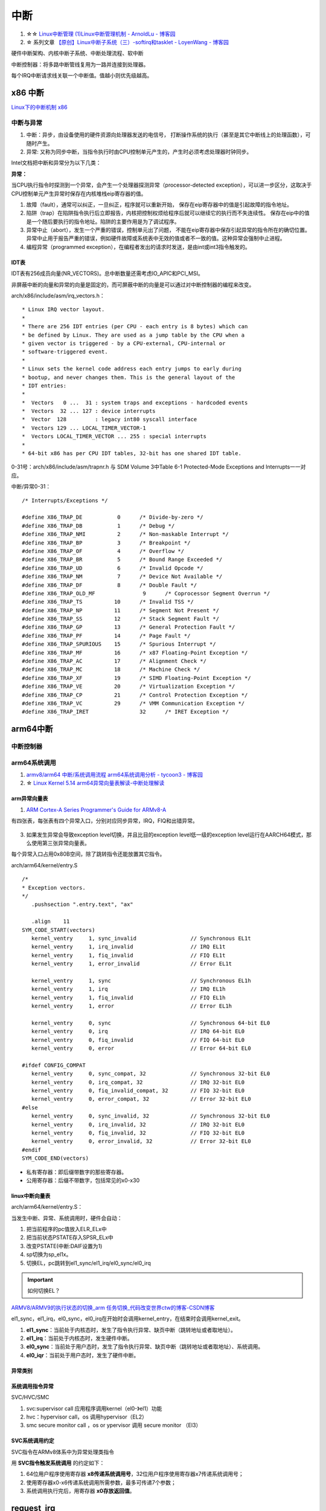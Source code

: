 ============
中断 
============

1. ☆☆ `Linux中断管理 (1)Linux中断管理机制 - ArnoldLu - 博客园  <https://www.cnblogs.com/arnoldlu/p/8659981.html>`__
2. ☆ 系列文章 `【原创】Linux中断子系统（三）-softirq和tasklet - LoyenWang - 博客园  <https://www.cnblogs.com/LoyenWang/p/13124803.html>`__

硬件中断架构、内核中断子系统、中断处理流程、软中断


中断控制器：将多路中断管线复用为一路并连接到处理器。

每个IRQ中断请求线关联一个中断值。值越小则优先级越高。

x86 中断
============
`Linux下的中断机制 x86 <https://lrita.github.io/2019/03/05/linux-interrupt-and-trap>`__

中断与异常
-------------

1. 中断：异步，由设备使用的硬件资源向处理器发送的电信号， 打断操作系统的执行（甚至是其它中断线上的处理函数），可随时产生。
2. 异常: 又称为同步中断，当指令执行时由CPU控制单元产生的，产生时必须考虑处理器时钟同步。


Intel文档把中断和异常分为以下几类：

**异常：**

当CPU执行指令时探测到一个异常，会产生一个处理器探测异常（processor-detected exception），可以进一步区分，这取决于CPU控制单元产生异常时保存在内核堆栈eip寄存器的值。

1. 故障（fault），通常可以纠正，一旦纠正，程序就可以重新开始，
   保存在eip寄存器中的值是引起故障的指令地址。
2. 陷阱（trap）在陷阱指令执行后立即报告，内核把控制权烦给程序后就可以继续它的执行而不失连续性。
   保存在eip中的值是一个随后要执行的指令地址。陷阱的主要作用是为了调试程序。
3. 异常中止（abort），发生一个严重的错误，控制单元出了问题，
   不能在eip寄存器中保存引起异常的指令所在的确切位置。异常中止用于报告严重的错误，例如硬件故障或系统表中无效的值或者不一致的值。这种异常会强制中止进程。
4. 编程异常（programmed exception），在编程者发出的请求时发送，是由int或int3指令触发的。



IDT表
~~~~~~~~~


IDT表有256成员向量(NR_VECTORS)。总中断数量还需考虑IO_APIC和PCI_MSI。

非屏蔽中断的向量和异常的向量是固定的，而可屏蔽中断的向量是可以通过对中断控制器的编程来改变。


arch/x86/include/asm/irq_vectors.h：

::

   * Linux IRQ vector layout.
   *
   * There are 256 IDT entries (per CPU - each entry is 8 bytes) which can
   * be defined by Linux. They are used as a jump table by the CPU when a
   * given vector is triggered - by a CPU-external, CPU-internal or
   * software-triggered event.
   *
   * Linux sets the kernel code address each entry jumps to early during
   * bootup, and never changes them. This is the general layout of the
   * IDT entries:
   *
   *  Vectors   0 ...  31 : system traps and exceptions - hardcoded events
   *  Vectors  32 ... 127 : device interrupts
   *  Vector  128         : legacy int80 syscall interface
   *  Vectors 129 ... LOCAL_TIMER_VECTOR-1
   *  Vectors LOCAL_TIMER_VECTOR ... 255 : special interrupts
   *
   * 64-bit x86 has per CPU IDT tables, 32-bit has one shared IDT table.



0-31号：arch/x86/include/asm/trapnr.h 与 SDM Volume 3中Table 6-1 Protected-Mode Exceptions and Interrupts一一对应。

中断/异常0-31：

::

   /* Interrupts/Exceptions */

   #define X86_TRAP_DE		 0	/* Divide-by-zero */
   #define X86_TRAP_DB		 1	/* Debug */
   #define X86_TRAP_NMI		 2	/* Non-maskable Interrupt */
   #define X86_TRAP_BP		 3	/* Breakpoint */
   #define X86_TRAP_OF		 4	/* Overflow */
   #define X86_TRAP_BR		 5	/* Bound Range Exceeded */
   #define X86_TRAP_UD		 6	/* Invalid Opcode */
   #define X86_TRAP_NM		 7	/* Device Not Available */
   #define X86_TRAP_DF		 8	/* Double Fault */
   #define X86_TRAP_OLD_MF		 9	/* Coprocessor Segment Overrun */
   #define X86_TRAP_TS		10	/* Invalid TSS */
   #define X86_TRAP_NP		11	/* Segment Not Present */
   #define X86_TRAP_SS		12	/* Stack Segment Fault */
   #define X86_TRAP_GP		13	/* General Protection Fault */
   #define X86_TRAP_PF		14	/* Page Fault */
   #define X86_TRAP_SPURIOUS	15	/* Spurious Interrupt */
   #define X86_TRAP_MF		16	/* x87 Floating-Point Exception */
   #define X86_TRAP_AC		17	/* Alignment Check */
   #define X86_TRAP_MC		18	/* Machine Check */
   #define X86_TRAP_XF		19	/* SIMD Floating-Point Exception */
   #define X86_TRAP_VE		20	/* Virtualization Exception */
   #define X86_TRAP_CP		21	/* Control Protection Exception */
   #define X86_TRAP_VC		29	/* VMM Communication Exception */
   #define X86_TRAP_IRET		32	/* IRET Exception */





arm64中断
==============
中断控制器
------------


arm64系统调用
--------------
1. `armv8/arm64 中断/系统调用流程 <https://cloud.tencent.com/developer/article/1413292>`__  
   `arm64系统调用分析 - tycoon3 - 博客园  <https://www.cnblogs.com/dream397/p/15993907.html>`__
2. ☆ `Linux Kernel 5.14 arm64异常向量表解读-中断处理解读  <https://blog.csdn.net/weixin_42135087/article/details/120232101>`__


arm异常向量表
~~~~~~~~~~~~~~~~~~
1. `ARM Cortex-A Series Programmer's Guide for ARMv8-A  <https://developer.arm.com/documentation/den0024/a/CHDEEDDC>`__


有四张表，每张表有四个异常入口，分别对应同步异常，IRQ，FIQ和出错异常。



.. figure:: /images/exception_vector_table.png
   :alt: exception_vector_table

3. 如果发生异常会导致exception level切换，并且比目的exception level低一级的exception level运行在AARCH64模式，那么使用第三张异常向量表。

每个异常入口占用0x80B空间，除了跳转指令还能放置其它指令。


arch/arm64/kernel/entry.S

::

   /*
   * Exception vectors.
   */
      .pushsection ".entry.text", "ax"

      .align	11
   SYM_CODE_START(vectors)
      kernel_ventry	1, sync_invalid			// Synchronous EL1t
      kernel_ventry	1, irq_invalid			// IRQ EL1t
      kernel_ventry	1, fiq_invalid			// FIQ EL1t
      kernel_ventry	1, error_invalid		// Error EL1t

      kernel_ventry	1, sync				// Synchronous EL1h
      kernel_ventry	1, irq				// IRQ EL1h
      kernel_ventry	1, fiq_invalid			// FIQ EL1h
      kernel_ventry	1, error			// Error EL1h

      kernel_ventry	0, sync				// Synchronous 64-bit EL0
      kernel_ventry	0, irq				// IRQ 64-bit EL0
      kernel_ventry	0, fiq_invalid			// FIQ 64-bit EL0
      kernel_ventry	0, error			// Error 64-bit EL0

   #ifdef CONFIG_COMPAT
      kernel_ventry	0, sync_compat, 32		// Synchronous 32-bit EL0
      kernel_ventry	0, irq_compat, 32		// IRQ 32-bit EL0
      kernel_ventry	0, fiq_invalid_compat, 32	// FIQ 32-bit EL0
      kernel_ventry	0, error_compat, 32		// Error 32-bit EL0
   #else
      kernel_ventry	0, sync_invalid, 32		// Synchronous 32-bit EL0
      kernel_ventry	0, irq_invalid, 32		// IRQ 32-bit EL0
      kernel_ventry	0, fiq_invalid, 32		// FIQ 32-bit EL0
      kernel_ventry	0, error_invalid, 32		// Error 32-bit EL0
   #endif
   SYM_CODE_END(vectors)


- 私有寄存器：即后缀带数字的那些寄存器。
- 公用寄存器：后缀不带数字，包括常见的x0-x30


linux中断向量表
~~~~~~~~~~~~~~~~~~~~
arch/arm64/kernel/entry.S：


当发生中断、异常、系统调用时，硬件会自动：

1. 把当前程序的pc值放入ELR_ELx中
2. 把当前状态PSTATE存入SPSR_ELx中
3. 改变PSTATE(中断:DAIF设置为1)
4. sp切换为sp_el1x。
5. 切换EL，pc跳转到el1_sync/el1_irq/el0_sync/el0_irq


.. important:: 如何切换EL？

`ARMV8/ARMV9的执行状态的切换_arm 任务切换_代码改变世界ctw的博客-CSDN博客  <https://blog.csdn.net/weixin_42135087/article/details/123422417>`__


el1_sync，el1_irq，el0_sync，el0_irq在开始时会调用kernel_entry，在结束时会调用kernel_exit。

1. **el1_sync**：当前处于内核态时，发生了指令执行异常、缺页中断（跳转地址或者取地址）。
2. **el1_irq**：当前处于内核态时，发生硬件中断。
3. **el0_sync**：当前处于用户态时，发生了指令执行异常、缺页中断（跳转地址或者取地址）、系统调用。
4. **el0_iqr**：当前处于用户态时，发生了硬件中断。


异常类别
~~~~~~~~~~~


系统调用指令异常
~~~~~~~~~~~~~~~~~~~~~~~~~~
SVC/HVC/SMC


1. svc:supervisor call 应用程序调用kernel（el0-》el1）功能
2. hvc：hypervisor call，os 调用hypervisor（EL2）
3. smc secure monitor call ，os or ypervisor 调用 secure monitor （El3）

SVC系统调用约定
~~~~~~~~~~~~~~~~~

SVC指令在ARMv8体系中为异常处理类指令

用 **SVC指令触发系统调用** 的约定如下：

1. 64位用户程序使用寄存器 **x8传递系统调用号**，32位用户程序使用寄存器x7传递系统调用号；
2. 使用寄存器x0-x6传递系统调用所需参数，最多可传递7个参数；
3. 系统调用执行完后，用寄存器 **x0存放返回值**。



request_irq
=================
request_irq参数
-----------------
`Linux(内核剖析):20---中断之中断处理程序（request_irq、free_irq）  <https://blog.csdn.net/qq_41453285/article/details/103945123>`__

handler：发生中断时首先要执行的硬，也可返回IRQ_HANDLE不执行中断线程

thread_fn : 中断线程，类似于中断下半部

::

   /**
   * request_irq - Add a handler for an interrupt line
   * @irq:	The interrupt line to allocate //逻辑中断号，/proc。可以预设固定、可以动态编程、可以探测获取。
   * @handler:	Function to be called when the IRQ occurs.  // irqreturn_t irq_handler_t(int irq, void *dev) 被调用时irq和dev来源于request_irq
   *		Primary handler for threaded interrupts
   *		If NULL, the default primary handler is installed
   * @flags:	Handling flags   //中断属性等。共享、关其它终端、上升沿
   * @name:	Name of the device generating this interrupt
   * @dev:	A cookie passed to the handler function //用于区分共享中断，也可传递其它结构
   *
   * This call allocates an interrupt and establishes a handler; see
   * the documentation for request_threaded_irq() for details.
   */
   static inline int __must_check
   request_irq(unsigned int irq, irq_handler_t handler, unsigned long flags,
         const char *name, void *dev)
   {
      return request_threaded_irq(irq, handler, NULL, flags, name, dev);
   }

   int request_threaded_irq(unsigned int irq, irq_handler_t handler,
            irq_handler_t thread_fn, unsigned long irqflags,
            const char *devname, void *dev_id)
   {
   .............

      desc = irq_to_desc(irq);

      action->handler = handler;
      action->thread_fn = thread_fn;
      action->flags = irqflags;
      action->name = devname;
      action->dev_id = dev_id;
   ..............
   // handler中断处理函数，可以通过返回 IRQ_WAKE_THREADED唤醒中断线程thread_fn


    



中断上半部
=============

即中断处理程序。运行于中断上下文中，不可阻塞。

上半部执行具有严格时限的工作，运行时可禁止所有其它中断（大部分不会），
同时在其它处理器上禁止同一中断线，即同一中断处理程序不会被同时调用以处理嵌套的中断，即无需重入。

中断下半部
===============
下半部：所有用于实现将工作推后执行的内核机制。

1. 可调度/休眠 -> 工作队列
2. 性能要求高  -> 软中断
3. 大多数情况  -> tasklet

这里的软中断与系统调用使用的软件中断不同。



可延时函数与工作队列
-----------------------
2. `《深入理解Linux内核》软中断/tasklet/工作队列 - only_eVonne - 博客园  <https://www.cnblogs.com/li-hao/archive/2012/01/12/2321084.html>`__


1. 可延时函数：由软中断或tasklet实现。运行在中断上下文(如do_IRQ退出时即为一个软中断检查点)，不能睡眠、阻塞。
2. 工作队列：运行在进程上下文，可阻塞。
3. 中断线程化：wakeup_softirqd唤醒内核线程来执行，该线程和其它线程一样需要调度。 耗时较长、实时性不高的场景，避免影响用户线程的实时性。
4. 非线程化中断：调用__do_softirq函数来处理。Bottom-half Enable 和 do_IRQ退出 时检查执行。




软中断
----------
1. 对性能要求非常高的场景（如网络、SCSI）。编译时静态注册。
2. 



tasklet
-----------------

1. 适用大部分下半部处理。使用软中断实现。也可动态注册。
2. 两个不同类型的tasklet可以在不同处理器上同时执行，但两个相同类型的tasklet不能同时执行 。




工作队列
---------------

1. 可在进程上下文运行。
2. 允许重新调度和睡眠（获取大量内存、获取信号量、阻塞式IO时）。


工作队列提供把需要推后执行的任务交给特定的通用线程的接口。
工作队列线程被唤醒时，已被调度的任务才被执行。

工作队列处理函数运行在进程上下文中，但不能访问用户空间，
因为内核线程在用户空间没有相关的内存映射。

系统调用时内核代表用户空间的进程运行，可访问用户空间，会映射用户空间的内存。



中断嵌套
------------
实际就是高优先级中断打断低优先级中断，新版本内核已经不支持。




